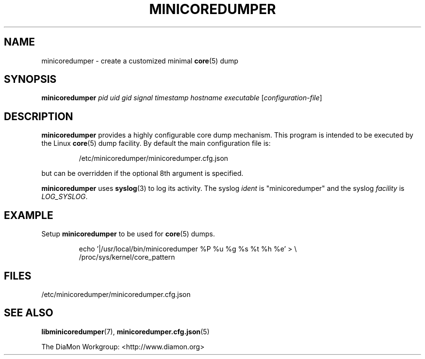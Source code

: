 '\" t
.\"
.\" Author: John Ogness
.\"
.\" This file has been put into the public domain.
.\" You can do whatever you want with this file.
.\"
.TH MINICOREDUMPER 1 "2015-11-30" "Ericsson" "minicoredumper"
.
.SH NAME
minicoredumper \- create a customized minimal
.BR core (5)
dump
.
.SH SYNOPSIS
.B minicoredumper
.I pid
.I uid
.I gid
.I signal
.I timestamp
.I hostname
.I executable
.RI [ configuration-file ]
.
.SH DESCRIPTION
.BR minicoredumper
provides a highly configurable core dump mechanism. This program is intended
to be executed by the Linux
.BR core (5)
dump facility. By default the main configuration file is:
.PP
.RS
/etc/minicoredumper/minicoredumper.cfg.json
.RE
.PP
but can be overridden if the optional 8th argument is specified.
.PP
.BR minicoredumper
uses
.BR syslog (3)
to log its activity. The syslog
.I ident
is "minicoredumper" and the syslog
.I facility
is
.IR LOG_SYSLOG .
.
.SH EXAMPLE
Setup
.BR minicoredumper
to be used for
.BR core (5)
dumps.
.PP
.RS
.nf
echo '|/usr/local/bin/minicoredumper %P %u %g %s %t %h %e' > \\
     /proc/sys/kernel/core_pattern
.fi
.RE
.
.SH FILES
/etc/minicoredumper/minicoredumper.cfg.json
.
.SH "SEE ALSO"
.BR libminicoredumper (7),
.BR minicoredumper.cfg.json (5)
.PP
The DiaMon Workgroup: <http://www.diamon.org>
